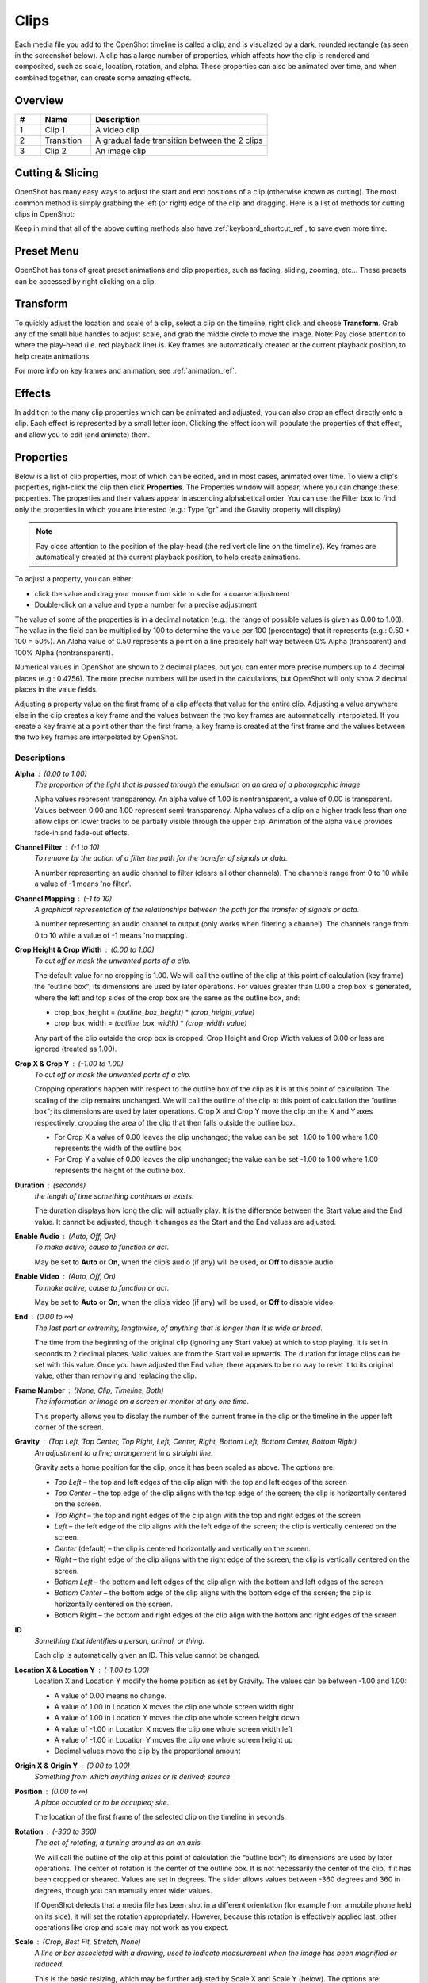 .. Copyright (c) 2008-2016 OpenShot Studios, LLC
 (http://www.openshotstudios.com). This file is part of
 OpenShot Video Editor (http://www.openshot.org), an open-source project
 dedicated to delivering high quality video editing and animation solutions
 to the world.

.. OpenShot Video Editor is free software: you can redistribute it and/or modify
 it under the terms of the GNU General Public License as published by
 the Free Software Foundation, either version 3 of the License, or
 (at your option) any later version.

.. OpenShot Video Editor is distributed in the hope that it will be useful,
 but WITHOUT ANY WARRANTY; without even the implied warranty of
 MERCHANTABILITY or FITNESS FOR A PARTICULAR PURPOSE.  See the
 GNU General Public License for more details.

.. You should have received a copy of the GNU General Public License
 along with OpenShot Library.  If not, see <http://www.gnu.org/licenses/>.

.. _clips_ref:

Clips
=====

Each media file you add to the OpenShot timeline is called a clip, and is visualized by a dark, rounded rectangle
(as seen in the screenshot below). A clip has a large number of properties, which affects how the clip is
rendered and composited, such as scale, location, rotation, and alpha. These properties can also be animated over time,
and when combined together, can create some amazing effects.

Overview
--------

.. image:: images/clip-overview.jpg

.. table::
   :widths: 5 10 35
   
   ==  ==================  ============
   #   Name                Description
   ==  ==================  ============
   1   Clip 1              A video clip
   2   Transition          A gradual fade transition between the 2 clips
   3   Clip 2              An image clip
   ==  ==================  ============

Cutting & Slicing
-----------------
OpenShot has many easy ways to adjust the start and end positions of a clip (otherwise known as cutting). The most common
method is simply grabbing the left (or right) edge of the clip and dragging. Here is a list of methods for cutting clips in OpenShot:

.. table::
   :widths: 30
   
   ==================  ============
   Name                Description
   ==================  ============
   Slice               When the play-head (i.e. red playback line) is overlapping a clip, right click on the clip, and choose Slice
   Slice All           When the play-head is overlapping many clips, right click on the play-head, and choose Slice All (it will cut all intersecting clips)
   Resizing Edge       Mouse over the edge of a clip, and resize the edge
   Split Dialog        Right click on a file, and choose **Split Clip**. A dialog will appear which allows for creating lots of small cuts in a single video file.
   Razor Tool          The razor tool cuts a clip wherever you click, so be careful. Easy and dangerous.
   ==================  ============

Keep in mind that all of the above cutting methods also have :ref:`keyboard_shortcut_ref`, to save even more time.

.. _clip_presets_ref:

Preset Menu
-----------
OpenShot has tons of great preset animations and clip properties, such as fading, sliding, zooming, etc...
These presets can be accessed by right clicking on a clip.

.. image:: images/clip-presets.jpg

.. table::
   :widths: 20
   
   ==================  ============
   Name                Description
   ==================  ============
   Fade                Fade in or out a clip (often easier than using a transition)
   Animate             Zoom and slide a clip
   Rotate              Rotate or flip a video
   Layout              Make a video smaller or larger, and snap to any corner
   Time                Reverse and speed up or slow down video
   Volume              Fade in or out the volume for a clip
   Separate Audio      Create a clip for each audio track
   Slice               Cut the clip at the play-head position
   Transform           Enable transform mode
   Display             Show waveform or thumbnail for a clip
   Properties          Show the properties panel for a clip
   Copy / Paste        Copy and paste key frames or duplicate an entire clip (with all key frames)
   Remove Clip         Remove a clip from the timeline
   ==================  ============

.. _clip_transform_ref:

Transform
---------
To quickly adjust the location and scale of a clip, select a clip on the timeline, right click and choose **Transform**.
Grab any of the small blue handles to adjust scale, and grab the middle circle to move the image. Note: Pay close
attention to where the play-head (i.e. red playback line) is. Key frames are automatically created at the current playback
position, to help create animations.

.. image:: images/clip-transform.jpg

For more info on key frames and animation, see :ref:`animation_ref`.

Effects
-------
In addition to the many clip properties which can be animated and adjusted, you can also drop an effect directly onto
a clip. Each effect is represented by a small letter icon. Clicking the effect icon will populate the properties of that
effect, and allow you to edit (and animate) them.

.. image:: images/clip-effects.jpg

.. _clip_properties_ref:

Properties
----------
Below is a list of clip properties, most of which can be edited, and in most cases, animated over time.  To view a clip's properties,
right-click the clip then click **Properties**.  The Properties window will appear, where you can change these properties.  The properties and their values appear in ascending alphabetical order.  You can use the Filter box to find only the properties in which you are interested (e.g.: Type “gr” and the Gravity property will display).

.. Note:: Pay close attention to the position of the play-head (the red verticle line on the timeline).  Key frames are automatically created at the current playback position, to help create animations.

To adjust a property, you can either:

* click the value and drag your mouse from side to side for a coarse adjustment
* Double-click on a value and type a number for a precise adjustment

The value of some of the properties is in a decimal notation (e.g.: the range of possible values is given as 0.00 to 1.00).  The value in the field can be multiplied by 100 to determine the value per 100 (percentage) that it represents (e.g.: 0.50 * 100 = 50%).  An Alpha value of 0.50 represents a point on a line precisely half way between 0% Alpha (transparent) and 100% Alpha (nontransparent).  

Numerical values in OpenShot are shown to 2 decimal places, but you can enter more precise numbers up to 4 decimal places (e.g.: 0.4756).  The more precise numbers will be used in the calculations, but OpenShot will only show 2 decimal places in the value fields.

Adjusting a property value on the first frame of a clip affects that value for the entire clip.  Adjusting a value anywhere else in the clip creates a key frame and the values between the two key frames are automnatically interpolated.  If you create a key frame at a point other than the first frame, a key frame is created at the first frame and the values between the two key frames are interpolated by OpenShot.

.. table::
   :widths: 20

   ==================  ============
   Name                Description
   ==================  ============
   Alpha               A point on a line representing the alpha blending of the clip in decimal (0 to 1)
   Channel Filter      A number representing an audio channel to filter that clears all other channels (-1 to 10)
   Channel Mapping     A number representing an audio channel to output which only works when filtering a channel (-1 to 10)
   Crop Height         A point on a line representing the crop height of the clip in decimal (0 to 1)
   Crop Width          A point on a line representing the crop width of the clip in decimal (0 to 1)
   Crop X              A point on a line representing position of the clip on the X axis in decimal (0 to 1)
   Crop Y              A point on a line representing the position of the clip on the Y axis in decimal (0 to 1)
   Duration            A number representing the length of the clip (in seconds)
   Enable Audio        A number that represents if the clip has enabled audio (-1=undefined, 0=no, 1=yes)
   Enable Video        A number that represents if the clip has enabled video (-1=undefined, 0=no, 1=yes)
   End                 A number representing the time from the beginning of the original clip (in seconds)
   Frame Number        A value that displays the curfrent frame number of the selection in the upper left corner of the screen
   Gravity             A value that determines where the clip snaps to its parent
   ID                  A number representing the identifaction of the clip that is automatically created
   Location X          A point on a line representing the relative X position based on the gravity (-1 to 1)
   Location Y          A point on a line representing the relative Y position based on the gravity (-1 to 1)
   Origin X            A point on a line representing XXXX in decimal (0 to 1)
   Origin Y            A point on a line representing YYYY in decimal (0 to 1)
   Position            A number representing the location on the timeline where the clip begins (in seconds)
   Rotation            A number representing the rotation of the clip in degrees (-360 to 360)
   Scale               A value that determines how a clip should be resized to fit it's parent
   Scale X             A number representing the horizontal resizing on the X axis in decimal (0 to 1)
   Scale Y             A number representing the horizontal resizing on the X axis in decimal (0 to 1)
   Shear X             A number representing the shear angle on the X axis in degrees (-45=left, 45=right)
   Shear Y             A number representing the shear angle on the Y axis in degrees (-45=down, 45=up)
   Start               A number representing the time at which to start playing the clip (in seconds)
   Time                A number representing the frames, direction and speed over time to play
   Track               A value representing the name of the track on which the clip is placed in the timeline
   Volume              A point on a line representing the volume of the clip in decimal (0 to 1)
   Volume Mixing       A value representing volume adjustment levels within the clip
   Waveform Color      The color of the audio waveform displayed on the clip in the timeline if enabled
   Waveform            A value that determines if a waveform should be used instead of the clip's thumbnail in the timeline
   ==================  ============

Descriptions
""""""""""""

**Alpha** : (0.00 to 1.00)
 *The proportion of the light that is passed through the emulsion on an area of a photographic image.*

 Alpha values represent transparency. An alpha value of 1.00 is nontransparent, a value of 0.00 is transparent.  Values between 0.00 and 1.00 represent semi-transparency. Alpha values of a clip on a higher track less than one allow clips on lower tracks to be partially visible through the upper clip. Animation of the alpha value provides fade-in and fade-out effects.
    
**Channel Filter** : (-1 to 10)
 *To remove by the action of a filter the path for the transfer of signals or data.*

 A number representing an audio channel to filter (clears all other channels).  The channels range from 0 to 10 while a value of -1 means 'no filter'.
    
**Channel Mapping** : (-1 to 10)
 *A graphical representation of the relationships between the path for the transfer of signals or data.*

 A number representing an audio channel to output (only works when filtering a channel).  The channels range from 0 to 10 while a value of -1 means 'no mapping'.

**Crop Height & Crop Width** : (0.00 to 1.00)
 *To cut off or mask the unwanted parts of a clip.*
 
 The default value for no cropping is 1.00. We will call the outline of the clip at this point of calculation (key frame) the “outline box“; its dimensions are used by later operations.  For values greater than 0.00 a crop box is generated, where the left and top sides of the crop box are the same as the outline box, and:

 - crop_box_height = *(outline_box_height)* \* *(crop_height_value)* 
 - crop_box_width = *(outline_box_width)* \* *(crop_width_value)*

 Any part of the clip outside the crop box is cropped.  Crop Height and Crop Width values of 0.00 or less are ignored (treated as 1.00). 

**Crop X & Crop Y** : (-1.00 to 1.00)
 *To cut off or mask the unwanted parts of a clip.*

 Cropping operations happen with respect to the outline box of the clip as it is at this point of calculation. The scaling of the clip remains unchanged.  We will call the outline of the clip at this point of calculation the “outline box“; its dimensions are used by later operations.  Crop X and Crop Y move the clip on the X and Y axes respectively, cropping the area of the clip that then falls outside the outline box.  
 
 - For Crop X a value of 0.00 leaves the clip unchanged; the value can be set -1.00 to 1.00 where 1.00 represents the width of the outline box.  
 - For Crop Y a value of 0.00 leaves the clip unchanged; the value can be set -1.00 to 1.00 where 1.00 represents the height of the outline box.

**Duration** : (seconds)
 *the length of time something continues or exists.*

 The duration displays how long the clip will actually play. It is the difference between the Start value and the End value. It cannot be adjusted, though it changes as the Start and the End values are adjusted.

**Enable Audio** : (Auto, Off, On)
 *To make active; cause to function or act.*

 May be set to **Auto** or **On**, when the clip’s audio (if any) will be used, or **Off** to disable audio.

**Enable Video** : (Auto, Off, On)
 *To make active; cause to function or act.*

 May be set to **Auto** or **On**, when the clip’s video (if any) will be used, or **Off** to disable video.

**End** : (0.00 to ∞)
 *The last part or extremity, lengthwise, of anything that is longer than it is wide or broad.*

 The time from the beginning of the original clip (ignoring any Start value) at which to stop playing. It is set in seconds to 2 decimal places. Valid values are from the Start value upwards. The duration for image clips can be set with this value.  Once you have adjusted the End value, there appears to be no way to reset it to its original value, other than removing and replacing the clip.

**Frame Number** : (None, Clip, Timeline, Both)
 *The information or image on a screen or monitor at any one time.*

 This property allows you to display the number of the current frame in the clip or the timeline in the upper left corner of the screen.

**Gravity** : (Top Left, Top Center, Top Right, Left, Center, Right, Bottom Left, Bottom Center, Bottom Right)
  *An adjustment to a line; arrangement in a straight line.*

  Gravity sets a home position for the clip, once it has been scaled as above. The options are:

  - *Top Left* – the top and left edges of the clip align with the top and left edges of the screen
  - *Top Center* – the top edge of the clip aligns with the top edge of the screen; the clip is horizontally centered on the screen.
  - *Top Right* – the top and right edges of the clip align with the top and right edges of the screen
  - *Left* – the left edge of the clip aligns with the left edge of the screen; the clip is vertically centered on the screen.
  - *Center* (default) – the clip is centered horizontally and vertically on the screen.
  - *Right* – the right edge of the clip aligns with the right edge of the screen; the clip is vertically centered on the screen.
  - *Bottom Left* – the bottom and left edges of the clip align with the bottom and left edges of the screen
  - *Bottom Center* – the bottom edge of the clip aligns with the bottom edge of the screen; the clip is horizontally centered on the screen.
  - Bottom Right – the bottom and right edges of the clip align with the bottom and right edges of the screen

**ID**
 *Something that identifies a person, animal, or thing.*

 Each clip is automatically given an ID. This value cannot be changed.

**Location X & Location Y** : (-1.00 to 1.00)
 Location X and Location Y modify the home position as set by Gravity. The values can be between -1.00 and 1.00:

 - A value of 0.00 means no change.
 - A value of 1.00 in Location X moves the clip one whole screen width right
 - A value of 1.00 in Location Y moves the clip one whole screen height down
 - A value of -1.00 in Location X moves the clip one whole screen width left
 - A value of -1.00 in Location Y moves the clip one whole screen height up
 - Decimal values move the clip by the proportional amount

**Origin X & Origin Y** : (0.00 to 1.00)
 *Something from which anything arises or is derived; source*

**Position** : (0.00 to ∞)
 *A place occupied or to be occupied; site.*

 The location of the first frame of the selected clip on the timeline in seconds.

**Rotation** : (-360 to 360)
 *The act of rotating; a turning around as on an axis.*

 We will call the outline of the clip at this point of calculation the “outline box“; its dimensions are used by later operations.  The center of rotation is the center of the outline box. It is not necessarily the center of the clip, if it has been cropped or sheared. Values are set in degrees. The slider allows values between -360 degrees and 360 in degrees, though you can manually enter wider values.

 If OpenShot detects that a media file has been shot in a different orientation (for example from a mobile phone held on its side), it will set the rotation appropriately. However, because this rotation is effectively applied last, other operations like crop and scale may not work as you expect.

**Scale** : (Crop, Best Fit, Stretch, None)
 *A line or bar associated with a drawing, used to indicate measurement when the image has been magnified or reduced.*

 This is the basic resizing, which may be further adjusted by Scale X and Scale Y (below). The options are:

 - *Best Fit* (default) – the clip is as large as possible without changing the aspect ratio.
 - *Crop* – the aspect ratio of the clip is maintained while the clip is enlarged to fill the entire screen, even if that means some of it will be cropped.
 - *None* – the clip is its original size.
 - *Stretch* – the clip is stretched to fill the entire screen, changing the aspect ratio if necessary.

**Scale X & Scale Y** : (0.00 to 1.00)
 Scale X and Scale Y resize the clip after its basic scaling. A value of 1.00 leaves the size as set by the basic scaling. The resulting width is the width given by basic scaling, multiplied by Scale X. The resulting height is the height given by basic scaling, multiplied by Scale Y.

**Shear X & Shear Y** : (-1.00 to 1.00)
 *Forces that push in opposite directions.*

 Shear X and Shear Y leave the top and left sides of the outline box unchanged, and shear the clip by moving the bottom and right sides of the outline box a distance of:

 - (Shear X) \* (Scale X) \* *(screen_width)* 
 - (Shear Y) \* (Scale Y) \* *(screen_height)*

 The values can be set -1.00 to 1.00 by the slider adjustment, but you can enter greater range of values by typing in the value. If the clip has been cropped, the corners of the cropped clip stay at the same proportions in the now-sheared outline box.

**Start** : (0.00 to ∞)
 *To have its origin (at), begin.*

 The time within the (video/audio) clip at which to start playing. For example if the clip is a video, and Start is 10 seconds, then the video starts playing 10 seconds from its beginning. The left hand edge of the clip stays in the same position on the timeline, and the right hand edge is adjusted.

 The Start value is valid from 0 to the length of the clip, and is set in seconds to 2 decimal places.

**Time** : (-∞ to ∞)
 *Ratio of comparison.*

 The value for the property at the key frame represents a frame number.  Determining the value involves calculating between which "frame numbers" you want to interpolate and the speed of playback. Using a calculator or a spreadsheet you would have to make calculations for more values that are not included in the Right-click menu. This also affects the duration of the clip, since the original length of the clip is being ignored at this point.  Using the right-click menu of a clip provides the values for the preset options.

**Track**
 *A segment of a graphical representation of a chronological sequence of events*

 The number or name of the track containing the clip. This value cannot be changed from the Properties pane, but can be changed by clicking the top left hand side of the track.  OpenShot uses tracks to layer videos and images. The top most track is the top layer, and the bottom track is the bottom layer.\

**Volume** : (0.00 to ∞)
 *Strength of sound; loudness.*

 Using the mouse to click and drag, the audio volume can be set between 0.00 and 1.00, where 1.00 represents 100%. If you need to boost the volume above 100%, you can enter a value by double-clicking the value field and typing a new value.

**Volume Mixing** : (Average, None, Reduce)
 *To combine (several tracks).*

 Mixing audio involves adjusting volume levels so that they maintain a good range within each clip, and then adjusting them in proportion to other clips used in the movie.  The following values are available:
 
 - **Average** - define!
 - **None** - define!
 - **Reduce** - define
 
 Consider the following guidelines when adjusting volume levels:

 - If you combine particularly loud audio clips on multiple tracks, clipping (a staccato distortion) may occur. To avoid clipping, reduce volume levels.
 - If you need to adjust the volume separately in different parts of a clip (for example, one person’s voice is faint, while later another’s is too loud), you can use keyframes to vary the volume throughout the clip.
 - If the original level of a clip is much too high or low, you can change the input level. However, adjusting the level will not remove any distortion that may have resulted from recording the clip too high. In those cases, it is best to re-record the clip.

**Wave Color** : (16,777,216 values)
 *The quality of a graphical representation of sound with respect to light reflected by the graphic*

 The color of the waveform that appears on acreen when the Waveform property is set to Yes.  Values may be chosen from the color wheel or you can enter the HSV, RGB or HTML Hex values.

**Waveform** : (No, Yes)
 *The shape of a wave, a graph obtained by plotting the instantaneous values of a periodic quantity against the time.*

 When the value is set to Yes, a graphical wave representing the audio is displayed on the screen instead of the video of the selected clip.

More Information
----------------
For more info on key frames and animation, see :ref:`animation_ref`.
